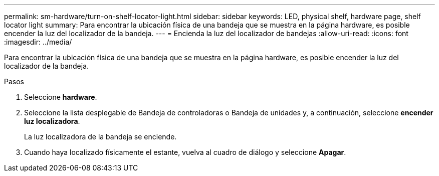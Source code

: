 ---
permalink: sm-hardware/turn-on-shelf-locator-light.html 
sidebar: sidebar 
keywords: LED, physical shelf, hardware page, shelf locator light 
summary: Para encontrar la ubicación física de una bandeja que se muestra en la página hardware, es posible encender la luz del localizador de la bandeja. 
---
= Encienda la luz del localizador de bandejas
:allow-uri-read: 
:icons: font
:imagesdir: ../media/


[role="lead"]
Para encontrar la ubicación física de una bandeja que se muestra en la página hardware, es posible encender la luz del localizador de la bandeja.

.Pasos
. Seleccione *hardware*.
. Seleccione la lista desplegable de Bandeja de controladoras o Bandeja de unidades y, a continuación, seleccione *encender luz localizadora*.
+
La luz localizadora de la bandeja se enciende.

. Cuando haya localizado físicamente el estante, vuelva al cuadro de diálogo y seleccione *Apagar*.

